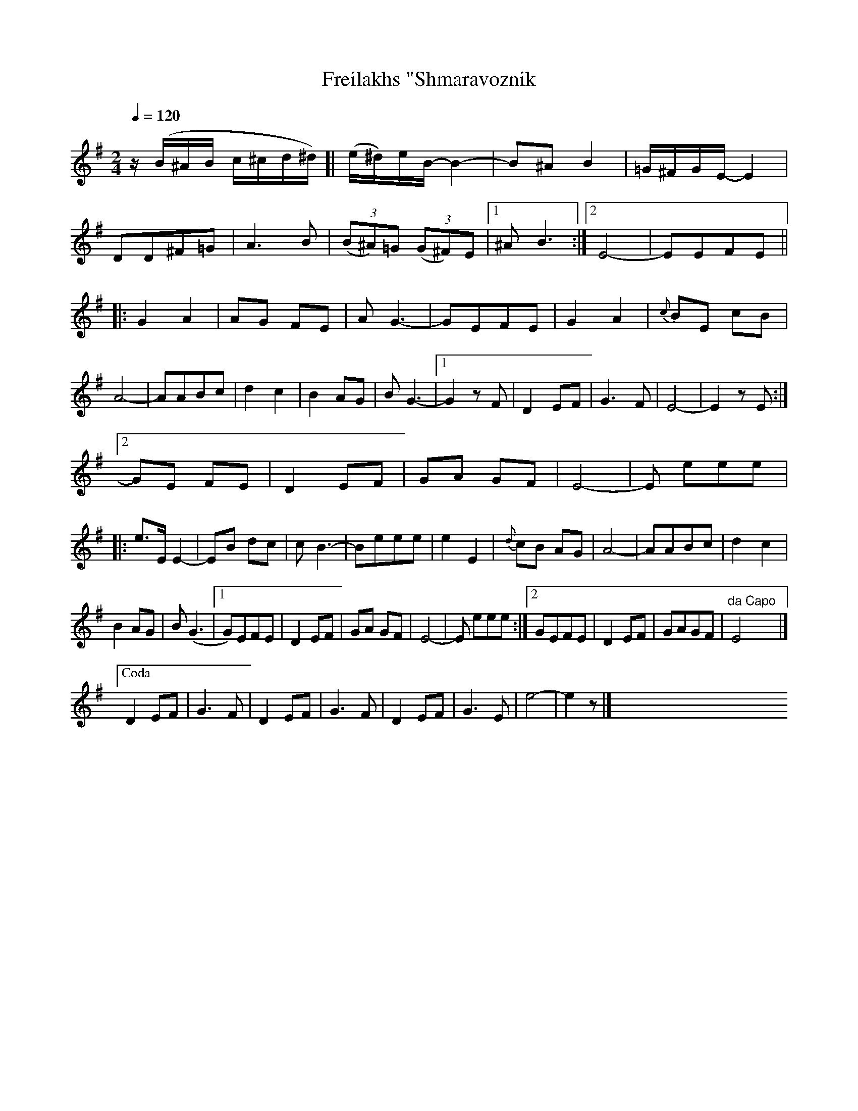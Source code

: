 X: 315
T: Freilakhs "Shmaravoznik
N: Cf. Henry Weinstein's
R: freilach
Q: 1/4=120
B: German Goldenshteyn "Shpilt klezmorimlach klingen zoln di gesalach" New York 2003 v.3 #15
Z: 2012 John Chambers <jc:trillian.mit.edu>
M: 2/4
L: 1/16
K: Em
%stretchlast no
%"A"[|]
z(B^AB c^cd^d) [| (e^d)eB- B4- | B2^A2 B4 |\
=G^FGE- E4 | D2D2^F2=G2 | A6 B2 | (3(B2^A2)=G2 (3(G2^F2)E2 |\
[1 ^A2 B6 :|\
[2 E8- | E2E2F2E2 ||
%"B"\
|:\
G4 A4 | A2G2 F2E2 | A2 G6- | G2E2F2E2 | G4 A4 | {c}B2E2 c2B2 | A8- | A2A2B2c2 | d4 c4 | B4 A2G2 |\
B2 G6- |\
[1 G4 z2F2 | D4 E2F2 | G6 F2 | E8- | E4 z2E2 :|
[2 G2E2 F2E2 | D4 E2F2 | G2A2 G2F2 | E8- | E2 e2e2e2 \
%"C"
|:\
e3E E4- | E2B2 d2c2 | c2 B6- |\
B2e2e2e2  | e4 E4 | {d}c2B2 A2G2 | A8- |\
A2A2B2c2 | d4 c4 |
B4 A2G2 | B2 (G6 |\
[1 G2)E2F2E2 | D4 E2F2 | G2A2 G2F2 | E8- | E2 e2e2e2 :|\
[2 G2E2F2E2 | D4 E2F2 | G2A2G2F2 | "da Capo"E8 |]
["Coda" D4 E2F2 | G6 F2 | D4 E2F2 | G6 F2 |\
D4 E2F2 | G6 E2 | e8- | e4 z2 |]\
y16 y16 y16 y16 y16 y16 y16 y16 y16 y16
